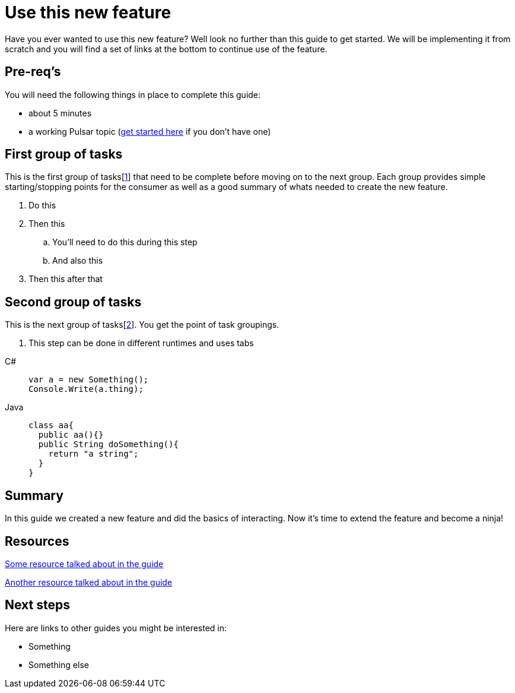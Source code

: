 = Use this new feature
:navtitle: Create a feature
:description: This guide will take you step-by-step through implementing this new feature
:title: A guide to creating a new feature

Have you ever wanted to use this new feature? Well look no further than this guide to get started. We will be implementing it from scratch and you will find a set of links at the bottom to continue use of the feature.

== Pre-req's

You will need the following things in place to complete this guide:

* about 5 minutes
* a working Pulsar topic (xref:README.adoc[get started here] if you don't have one)

== First group of tasks

This is the first group of tasks[<<resource-1>>] that need to be complete before moving on to the next group. Each group provides simple starting/stopping points for the consumer as well as a good summary of whats needed to create the new feature.

. Do this
. Then this
.. You'll need to do this during this step
.. And also this
. Then this after that

== Second group of tasks

This is the next group of tasks[<<resource-2>>]. You get the point of task groupings.

. This step can be done in different runtimes and uses tabs

[tabs]
====
C#::
+
--
[source,csharp]
----
var a = new Something();
Console.Write(a.thing);
----
--
Java::
+
--
[source,java]
----
class aa{
  public aa(){}
  public String doSomething(){
    return "a string";
  }
}
----
--
====

== Summary

In this guide we created a new feature and did the basics of interacting. Now it's time to extend the feature and become a ninja!

== Resources

[[resource-1,1]] xref:README.adoc[Some resource talked about in the guide]

[[resource-2,2]] xref:README.adoc[Another resource talked about in the guide]

== Next steps

Here are links to other guides you might be interested in:

* Something
* Something else